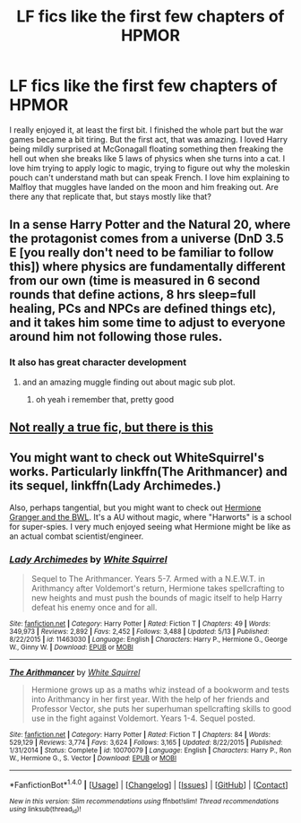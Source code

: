 #+TITLE: LF fics like the first few chapters of HPMOR

* LF fics like the first few chapters of HPMOR
:PROPERTIES:
:Author: aaronhowser1
:Score: 2
:DateUnix: 1494813072.0
:DateShort: 2017-May-15
:FlairText: Request
:END:
I really enjoyed it, at least the first bit. I finished the whole part but the war games became a bit tiring. But the first act, that was amazing. I loved Harry being mildly surprised at McGonagall floating something then freaking the hell out when she breaks like 5 laws of physics when she turns into a cat. I love him trying to apply logic to magic, trying to figure out why the moleskin pouch can't understand math but can speak French. I love him explaining to Malfloy that muggles have landed on the moon and him freaking out. Are there any that replicate that, but stays mostly like that?


** In a sense Harry Potter and the Natural 20, where the protagonist comes from a universe (DnD 3.5 E [you really don't need to be familiar to follow this]) where physics are fundamentally different from our own (time is measured in 6 second rounds that define actions, 8 hrs sleep=full healing, PCs and NPCs are defined things etc), and it takes him some time to adjust to everyone around him not following those rules.
:PROPERTIES:
:Author: Garudian
:Score: 9
:DateUnix: 1494817189.0
:DateShort: 2017-May-15
:END:

*** It also has great character development
:PROPERTIES:
:Author: Notosk
:Score: 1
:DateUnix: 1494846763.0
:DateShort: 2017-May-15
:END:

**** and an amazing muggle finding out about magic sub plot.
:PROPERTIES:
:Score: 1
:DateUnix: 1494871195.0
:DateShort: 2017-May-15
:END:

***** oh yeah i remember that, pretty good
:PROPERTIES:
:Author: Notosk
:Score: 1
:DateUnix: 1494871321.0
:DateShort: 2017-May-15
:END:


** [[https://forums.darklordpotter.net/showpost.php?p=986868&postcount=932][Not really a true fic, but there is this]]
:PROPERTIES:
:Author: Satanniel
:Score: 2
:DateUnix: 1494881115.0
:DateShort: 2017-May-16
:END:


** You might want to check out WhiteSquirrel's works. Particularly linkffn(The Arithmancer) and its sequel, linkffn(Lady Archimedes.)

Also, perhaps tangential, but you might want to check out [[https://www.tthfanfic.org/Story-30822/DianeCastle+Hermione+Granger+and+the+Boy+Who+Lived.htm][Hermione Granger and the BWL]]. It's a AU without magic, where "Harworts" is a school for super-spies. I very much enjoyed seeing what Hermione might be like as an actual combat scientist/engineer.
:PROPERTIES:
:Author: raddaya
:Score: 1
:DateUnix: 1494832678.0
:DateShort: 2017-May-15
:END:

*** [[http://www.fanfiction.net/s/11463030/1/][*/Lady Archimedes/*]] by [[https://www.fanfiction.net/u/5339762/White-Squirrel][/White Squirrel/]]

#+begin_quote
  Sequel to The Arithmancer. Years 5-7. Armed with a N.E.W.T. in Arithmancy after Voldemort's return, Hermione takes spellcrafting to new heights and must push the bounds of magic itself to help Harry defeat his enemy once and for all.
#+end_quote

^{/Site/: [[http://www.fanfiction.net/][fanfiction.net]] *|* /Category/: Harry Potter *|* /Rated/: Fiction T *|* /Chapters/: 49 *|* /Words/: 349,973 *|* /Reviews/: 2,892 *|* /Favs/: 2,452 *|* /Follows/: 3,488 *|* /Updated/: 5/13 *|* /Published/: 8/22/2015 *|* /id/: 11463030 *|* /Language/: English *|* /Characters/: Harry P., Hermione G., George W., Ginny W. *|* /Download/: [[http://www.ff2ebook.com/old/ffn-bot/index.php?id=11463030&source=ff&filetype=epub][EPUB]] or [[http://www.ff2ebook.com/old/ffn-bot/index.php?id=11463030&source=ff&filetype=mobi][MOBI]]}

--------------

[[http://www.fanfiction.net/s/10070079/1/][*/The Arithmancer/*]] by [[https://www.fanfiction.net/u/5339762/White-Squirrel][/White Squirrel/]]

#+begin_quote
  Hermione grows up as a maths whiz instead of a bookworm and tests into Arithmancy in her first year. With the help of her friends and Professor Vector, she puts her superhuman spellcrafting skills to good use in the fight against Voldemort. Years 1-4. Sequel posted.
#+end_quote

^{/Site/: [[http://www.fanfiction.net/][fanfiction.net]] *|* /Category/: Harry Potter *|* /Rated/: Fiction T *|* /Chapters/: 84 *|* /Words/: 529,129 *|* /Reviews/: 3,774 *|* /Favs/: 3,624 *|* /Follows/: 3,165 *|* /Updated/: 8/22/2015 *|* /Published/: 1/31/2014 *|* /Status/: Complete *|* /id/: 10070079 *|* /Language/: English *|* /Characters/: Harry P., Ron W., Hermione G., S. Vector *|* /Download/: [[http://www.ff2ebook.com/old/ffn-bot/index.php?id=10070079&source=ff&filetype=epub][EPUB]] or [[http://www.ff2ebook.com/old/ffn-bot/index.php?id=10070079&source=ff&filetype=mobi][MOBI]]}

--------------

*FanfictionBot*^{1.4.0} *|* [[[https://github.com/tusing/reddit-ffn-bot/wiki/Usage][Usage]]] | [[[https://github.com/tusing/reddit-ffn-bot/wiki/Changelog][Changelog]]] | [[[https://github.com/tusing/reddit-ffn-bot/issues/][Issues]]] | [[[https://github.com/tusing/reddit-ffn-bot/][GitHub]]] | [[[https://www.reddit.com/message/compose?to=tusing][Contact]]]

^{/New in this version: Slim recommendations using/ ffnbot!slim! /Thread recommendations using/ linksub(thread_id)!}
:PROPERTIES:
:Author: FanfictionBot
:Score: 2
:DateUnix: 1494832708.0
:DateShort: 2017-May-15
:END:
